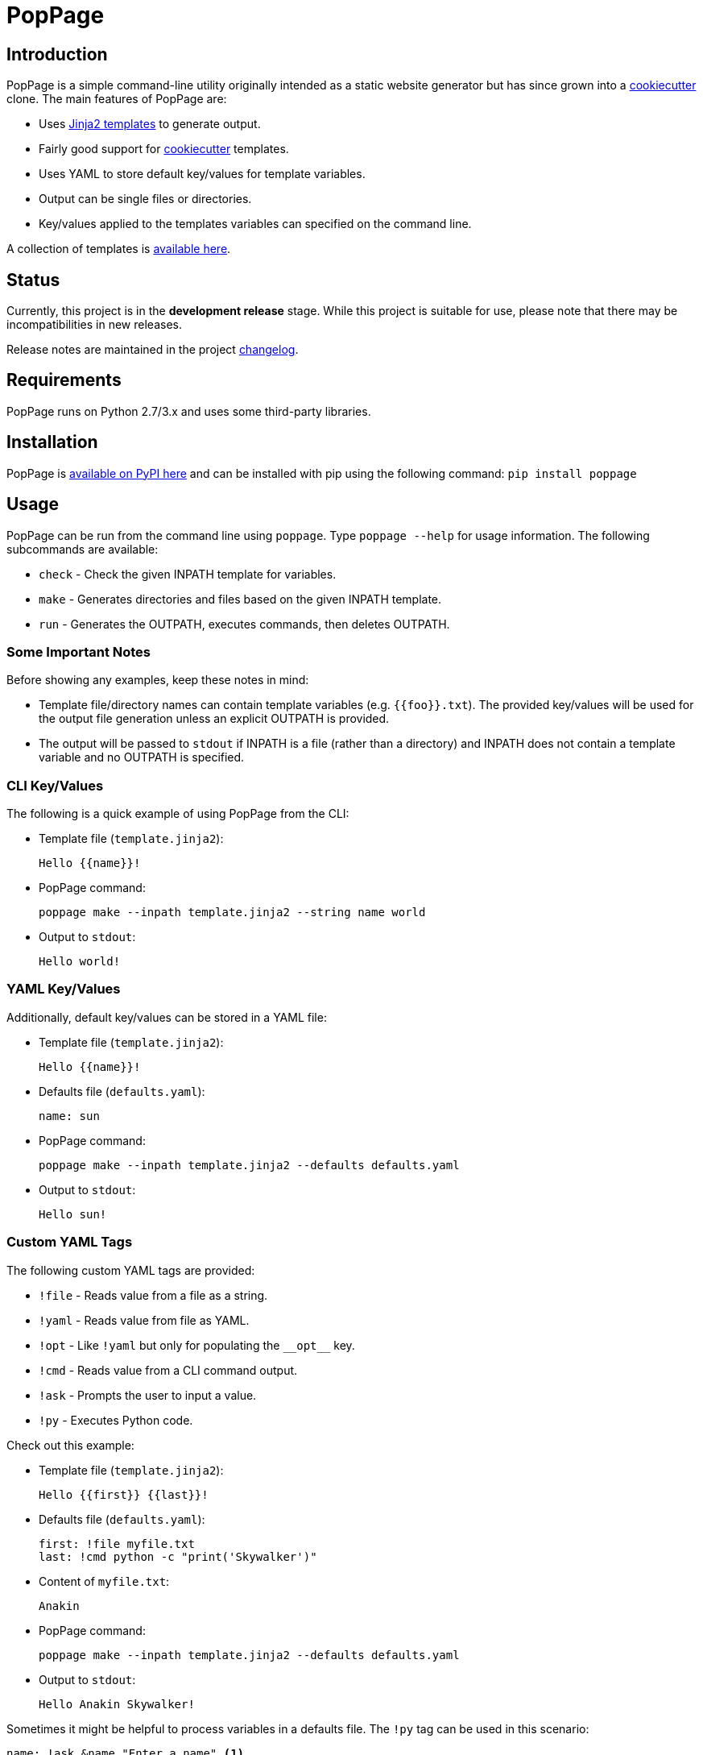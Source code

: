 = PopPage

== Introduction
PopPage is a simple command-line utility originally intended as a static website generator but has since grown into a https://github.com/audreyr/cookiecutter[cookiecutter] clone. The main features of PopPage are:

  - Uses http://jinja.pocoo.org/[Jinja2 templates] to generate output.
  - Fairly good support for https://github.com/audreyr/cookiecutter[cookiecutter] templates.
  - Uses YAML to store default key/values for template variables.
  - Output can be single files or directories.
  - Key/values applied to the templates variables can specified on the command line.

A collection of templates is https://github.com/jeffrimko/PopPageTemplates[available here].

== Status
Currently, this project is in the **development release** stage. While this project is suitable for use, please note that there may be incompatibilities in new releases.

Release notes are maintained in the project https://github.com/jeffrimko/PopPage/blob/master/CHANGELOG.adoc[changelog].

== Requirements
PopPage runs on Python 2.7/3.x and uses some third-party libraries.

== Installation
PopPage is https://pypi.python.org/pypi/poppage[available on PyPI here] and can be installed with pip using the following command: `pip install poppage`

== Usage
PopPage can be run from the command line using `poppage`. Type `poppage --help` for usage information. The following subcommands are available:

  - `check` - Check the given INPATH template for variables.
  - `make` - Generates directories and files based on the given INPATH template.
  - `run` - Generates the OUTPATH, executes commands, then deletes OUTPATH.

=== Some Important Notes
Before showing any examples, keep these notes in mind:

  - Template file/directory names can contain template variables (e.g. `{{foo}}.txt`). The provided key/values will be used for the output file generation unless an explicit OUTPATH is provided.
  - The output will be passed to `stdout` if INPATH is a file (rather than a directory) and INPATH does not contain a template variable and no OUTPATH is specified.

=== CLI Key/Values
The following is a quick example of using PopPage from the CLI:

  - Template file (`template.jinja2`):

        Hello {{name}}!

  - PopPage command:

        poppage make --inpath template.jinja2 --string name world

  - Output to `stdout`:

        Hello world!

=== YAML Key/Values
Additionally, default key/values can be stored in a YAML file:

  - Template file (`template.jinja2`):

        Hello {{name}}!

  - Defaults file (`defaults.yaml`):

        name: sun

  - PopPage command:

        poppage make --inpath template.jinja2 --defaults defaults.yaml

  - Output to `stdout`:

        Hello sun!

=== Custom YAML Tags
The following custom YAML tags are provided:

  - `!file` - Reads value from a file as a string.
  - `!yaml` - Reads value from file as YAML.
  - `!opt` - Like `!yaml` but only for populating the `+__opt__+` key.
  - `!cmd` - Reads value from a CLI command output.
  - `!ask` - Prompts the user to input a value.
  - `!py` - Executes Python code.

Check out this example:

  - Template file (`template.jinja2`):

        Hello {{first}} {{last}}!

  - Defaults file (`defaults.yaml`):

        first: !file myfile.txt
        last: !cmd python -c "print('Skywalker')"

  - Content of `myfile.txt`:

        Anakin

  - PopPage command:

        poppage make --inpath template.jinja2 --defaults defaults.yaml

  - Output to `stdout`:

        Hello Anakin Skywalker!

Sometimes it might be helpful to process variables in a defaults file. The `!py` tag can be used in this scenario:

--------
name: !ask &name "Enter a name" <1>
loud: !py ["'{0}'.upper()", *name] <2>
--------
<1> The anchor `&name` is created.
<2> A list must be provided to the `!py` tag. The code is the first element and it can contain standard Python string format variables (e.g. `{0}`) which will be replaced by the following list elements. Note that an anchor reference can be used as an element!

=== Option Defaults
Default utility options can be provided in the defaults file under the `+__opt__+` root key.

Check out these examples:

  - Basic option defaults:

        __opt__:
            inpath: template.jinja2
            outpath: myfile.txt

  - Another options example:

        __opt__:
            inpath: template.jinja2
            outpath: myfile.py
            execute: python myfile.py

  - The execute option can be a template:

        __opt__:
            inpath: template.jinja2
            execute: python {{outpath}}

  - Populate the options using a YAML file:

        __opt__: !opt myopts.yaml

=== Cookiecutter Compatiblity
PopPage should be compatible with many https://github.com/audreyr/cookiecutter[cookiecutter] templates. Using https://github.com/solarnz/cookiecutter-avr as an example, check for the variables in the template:

    poppage check --inpath https://github.com/solarnz/cookiecutter-avr
    # Found variables:
    #   cookiecutter::full_name
    #   cookiecutter::repo_name
    #   cookiecutter::year

Create a file to store your default values, for example `defaults.yaml`:

    cookiecutter:
        full_name: Henry Jones
        repo_name: LastCrusade
        year: 1989

Run PopPage to generate your files:

    poppage make --inpath https://github.com/solarnz/cookiecutter-avr --defaults defaults.yaml mydest
    # This will generate the entire repo to a new directory named mydest.

    # Or you can do:
    poppage make --inpath https://github.com/solarnz/cookiecutter-avr/tree/master/%7B%7Bcookiecutter.repo_name%7D%7D --defaults defaults.yaml
    # This will generate the {{cookiecutter.repo_name}} subdirectory to a new directory based on the given variables, in this case LastCrusade.

=== Demo Video
A quick demo video is https://youtu.be/955GwxbDx2k[available here on YouTube]. This video demos using a single set of requirements information to generate native shell scripts for both Windows and Linux. The templates used in this demo are available on GitHub at the following locations:

  - https://github.com/jeffrimko/PopPageTemplates/tree/master/check_deps_bash[Linux Bash Script]
  - https://github.com/jeffrimko/PopPageTemplates/tree/master/check_deps_batch[Microsoft Batch Script]

== Similar
The following projects are similar and may be worth checking out:

  - https://github.com/audreyr/cookiecutter[cookiecutter]
